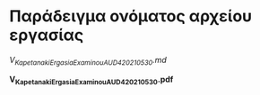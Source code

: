 
* Παράδειγμα ονόματος αρχείου εργασίας

/V_Kapetanaki_ErgasiaExaminouAUD420_210530.md/

*V_Kapetanaki_ErgasiaExaminouAUD420_210530.pdf*
